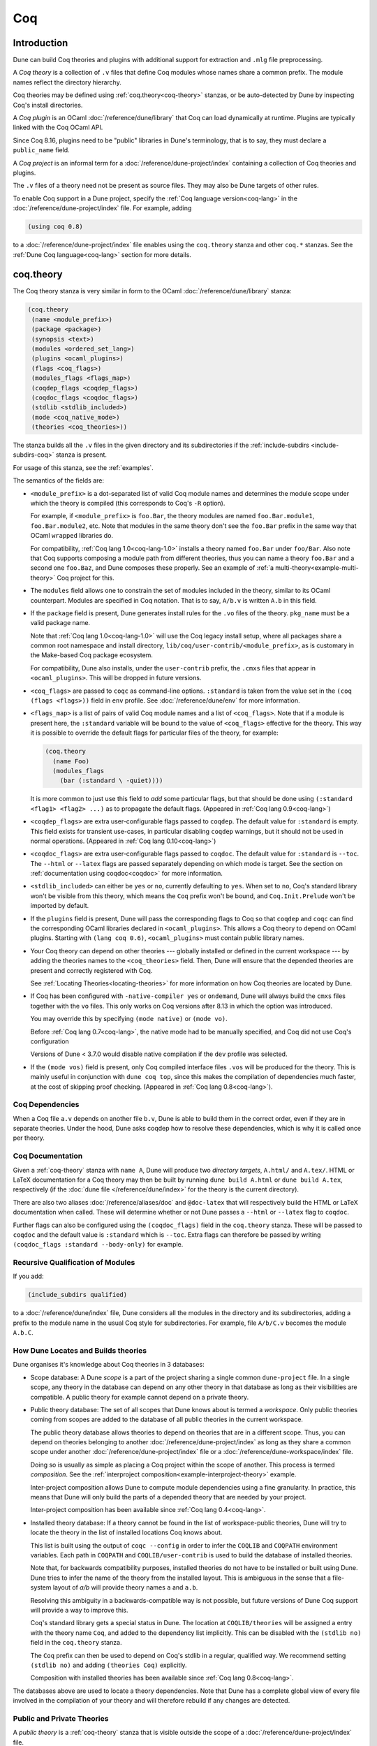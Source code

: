.. _coq:

***
Coq
***

.. TODO(diataxis)

   This looks like there are several components in there:

   - reference info for stanzas and variables
   - tutorials (the examples part)

Introduction
------------

Dune can build Coq theories and plugins with additional support for extraction
and ``.mlg`` file preprocessing.

A *Coq theory* is a collection of ``.v`` files that define Coq modules whose
names share a common prefix. The module names reflect the directory hierarchy.

Coq theories may be defined using :ref:`coq.theory<coq-theory>` stanzas, or be
auto-detected by Dune by inspecting Coq's install directories.

A *Coq plugin* is an OCaml :doc:`/reference/dune/library` that Coq can
load dynamically at runtime. Plugins are typically linked with the Coq OCaml
API.

Since Coq 8.16, plugins need to be "public" libraries in Dune's terminology,
that is to say, they must declare a ``public_name`` field.

A *Coq project* is an informal term for a
:doc:`/reference/dune-project/index` containing a collection of Coq
theories and plugins.

The ``.v`` files of a theory need not be present as source files. They may also
be Dune targets of other rules.

To enable Coq support in a Dune project, specify the :ref:`Coq language
version<coq-lang>` in the :doc:`/reference/dune-project/index` file. For
example, adding

.. code:: dune

    (using coq 0.8)

to a :doc:`/reference/dune-project/index` file enables using the
``coq.theory`` stanza and other ``coq.*`` stanzas. See the :ref:`Dune Coq
language<coq-lang>` section for more details.

.. _coq-theory:

coq.theory
----------

The Coq theory stanza is very similar in form to the OCaml
:doc:`/reference/dune/library` stanza:

.. code:: dune

    (coq.theory
     (name <module_prefix>)
     (package <package>)
     (synopsis <text>)
     (modules <ordered_set_lang>)
     (plugins <ocaml_plugins>)
     (flags <coq_flags>)
     (modules_flags <flags_map>)
     (coqdep_flags <coqdep_flags>)
     (coqdoc_flags <coqdoc_flags>)
     (stdlib <stdlib_included>)
     (mode <coq_native_mode>)
     (theories <coq_theories>))

The stanza builds all the ``.v`` files in the given directory and its
subdirectories if the :ref:`include-subdirs <include-subdirs-coq>` stanza is
present.

For usage of this stanza, see the :ref:`examples`.

The semantics of the fields are:

- ``<module_prefix>`` is a dot-separated list of valid Coq module names and
  determines the module scope under which the theory is compiled (this
  corresponds to Coq's ``-R`` option).

  For example, if ``<module_prefix>`` is ``foo.Bar``, the theory modules are
  named ``foo.Bar.module1``, ``foo.Bar.module2``, etc. Note that modules in the
  same theory don't see the ``foo.Bar`` prefix in the same way that OCaml
  ``wrapped`` libraries do.

  For compatibility, :ref:`Coq lang 1.0<coq-lang-1.0>` installs a theory named
  ``foo.Bar`` under ``foo/Bar``. Also note that Coq supports composing a module
  path from different theories, thus you can name a theory ``foo.Bar`` and a
  second one ``foo.Baz``, and Dune composes these properly. See an example of
  :ref:`a multi-theory<example-multi-theory>` Coq project for this.

- The ``modules`` field allows one to constrain the set of modules included in
  the theory, similar to its OCaml counterpart. Modules are specified in Coq
  notation. That is to say, ``A/b.v`` is written ``A.b`` in this field.

- If the ``package`` field is present, Dune generates install rules for the
  ``.vo`` files of the theory. ``pkg_name`` must be a valid package name.

  Note that :ref:`Coq lang 1.0<coq-lang-1.0>` will use the Coq legacy install
  setup, where all packages share a common root namespace and install directory,
  ``lib/coq/user-contrib/<module_prefix>``, as is customary in the Make-based
  Coq package ecosystem.

  For compatibility, Dune also installs, under the ``user-contrib`` prefix, the
  ``.cmxs`` files that appear in ``<ocaml_plugins>``. This will be dropped in
  future versions.

- ``<coq_flags>`` are passed to ``coqc`` as command-line options. ``:standard``
  is taken from the value set in the ``(coq (flags <flags>))`` field in ``env``
  profile. See :doc:`/reference/dune/env` for more information.

- ``<flags_map>`` is a list of pairs of valid Coq module names and a
  list of ``<coq_flags>``. Note that if a module is present here, the
  ``:standard`` variable will be bound to the value of ``<coq_flags>``
  effective for the theory. This way it is possible to override the
  default flags for particular files of the theory, for example:

  .. code:: dune

    (coq.theory
      (name Foo)
      (modules_flags
        (bar (:standard \ -quiet))))


  It is more common to just use this field to *add* some particular
  flags, but that should be done using ``(:standard <flag1> <flag2>
  ...)`` as to propagate the default flags. (Appeared in :ref:`Coq
  lang 0.9<coq-lang>`)

- ``<coqdep_flags>`` are extra user-configurable flags passed to ``coqdep``. The
  default value for ``:standard`` is empty. This field exists for transient
  use-cases, in particular disabling ``coqdep`` warnings, but it should not be
  used in normal operations. (Appeared in :ref:`Coq lang 0.10<coq-lang>`)


- ``<coqdoc_flags>`` are extra user-configurable flags passed to ``coqdoc``. The
  default value for ``:standard`` is ``--toc``. The ``--html`` or ``--latex``
  flags are passed separately depending on which mode is target. See the section
  on :ref:`documentation using coqdoc<coqdoc>` for more information.

- ``<stdlib_included>`` can either be ``yes`` or ``no``, currently defaulting to
  ``yes``. When set to ``no``, Coq's standard library won't be visible from this
  theory, which means the ``Coq`` prefix won't be bound, and
  ``Coq.Init.Prelude`` won't be imported by default.

- If the ``plugins`` field is present, Dune will pass the corresponding flags to
  Coq so that ``coqdep`` and ``coqc`` can find the corresponding OCaml libraries
  declared in ``<ocaml_plugins>``. This allows a Coq theory to depend on OCaml
  plugins. Starting with ``(lang coq 0.6)``, ``<ocaml_plugins>`` must contain
  public library names.

- Your Coq theory can depend on other theories --- globally installed or defined
  in the current workspace --- by adding the theories names to the
  ``<coq_theories>`` field. Then, Dune will ensure that the depended theories
  are present and correctly registered with Coq.

  See :ref:`Locating Theories<locating-theories>` for more information on how
  Coq theories are located by Dune.

- If Coq has been configured with ``-native-compiler yes`` or ``ondemand``, Dune
  will always build the ``cmxs`` files together with the ``vo`` files. This only
  works on Coq versions after 8.13 in which the option was introduced.

  You may override this by specifying ``(mode native)`` or ``(mode vo)``.

  Before :ref:`Coq lang 0.7<coq-lang>`, the native mode had to be manually
  specified, and Coq did not use Coq's configuration

  Versions of Dune < 3.7.0 would disable native compilation if the ``dev``
  profile was selected.

- If the ``(mode vos)`` field is present, only Coq compiled interface files
  ``.vos`` will be produced for the theory. This is mainly useful in conjunction
  with ``dune coq top``, since this makes the compilation of dependencies much
  faster, at the cost of skipping proof checking. (Appeared in :ref:`Coq lang
  0.8<coq-lang>`).

Coq Dependencies
~~~~~~~~~~~~~~~~

When a Coq file ``a.v`` depends on another file ``b.v``, Dune is able to build
them in the correct order, even if they are in separate theories. Under the
hood, Dune asks coqdep how to resolve these dependencies, which is why it is
called once per theory.

.. _coqdoc:

Coq Documentation
~~~~~~~~~~~~~~~~~

Given a :ref:`coq-theory` stanza with ``name A``, Dune will produce two
*directory targets*, ``A.html/`` and ``A.tex/``. HTML or LaTeX documentation for
a Coq theory may then be built by running ``dune build A.html`` or ``dune build
A.tex``, respectively (if the :doc:`dune file </reference/dune/index>` for the
theory is the current directory).

There are also two aliases :doc:`/reference/aliases/doc` and ``@doc-latex``
that will respectively build the HTML or LaTeX documentation when called. These
will determine whether or not Dune passes a ``--html`` or ``--latex`` flag to
``coqdoc``.

Further flags can also be configured using the ``(coqdoc_flags)`` field in the
``coq.theory`` stanza. These will be passed to ``coqdoc`` and the default value
is ``:standard`` which is ``--toc``. Extra flags can therefore be passed by
writing ``(coqdoc_flags :standard --body-only)`` for example.

.. _include-subdirs-coq:

Recursive Qualification of Modules
~~~~~~~~~~~~~~~~~~~~~~~~~~~~~~~~~~

If you add:

.. code:: dune

    (include_subdirs qualified)

to a :doc:`/reference/dune/index` file, Dune considers all the modules in
the directory and its subdirectories, adding a prefix to the module name in the
usual Coq style for subdirectories. For example, file ``A/b/C.v`` becomes the
module ``A.b.C``.

.. _locating-theories:

How Dune Locates and Builds theories
~~~~~~~~~~~~~~~~~~~~~~~~~~~~~~~~~~~~

Dune organises it's knowledge about Coq theories in 3 databases:

- Scope database: A Dune *scope* is a part of the project sharing a single
  common ``dune-project`` file. In a single scope, any theory in the database
  can depend on any other theory in that database as long as their visibilities
  are compatible. A public theory for example cannot depend on a private
  theory.

- Public theory database: The set of all scopes that Dune knows about is termed
  a *workspace*. Only public theories coming from scopes are added to the
  database of all public theories in the current workspace.

  The public theory database allows theories to depend on theories that are in
  a different scope. Thus, you can depend on theories belonging to another
  :doc:`/reference/dune-project/index` as long as they share a common
  scope under another :doc:`/reference/dune-project/index` file or a
  :doc:`/reference/dune-workspace/index` file.

  Doing so is usually as simple as placing a Coq project within the scope of
  another. This process is termed *composition*. See the :ref:`interproject
  composition<example-interproject-theory>` example.

  Inter-project composition allows Dune to compute module dependencies using a
  fine granularity. In practice, this means that Dune will only build the parts
  of a depended theory that are needed by your project.

  Inter-project composition has been available since :ref:`Coq lang
  0.4<coq-lang>`.

- Installed theory database: If a theory cannot be found in the list of
  workspace-public theories, Dune will try to locate the theory in the list of
  installed locations Coq knows about.

  This list is built using the output of ``coqc --config`` in order  to infer
  the ``COQLIB`` and ``COQPATH`` environment variables. Each path in ``COQPATH``
  and ``COQLIB/user-contrib`` is used to build the database of installed
  theories.

  Note that, for backwards compatibility purposes, installed theories do not
  have to be installed or built using Dune. Dune tries to infer the name of the
  theory from the installed layout. This is ambiguous in the sense that a
  file-system layout of `a/b` will provide theory names ``a`` and ``a.b``.

  Resolving this ambiguity in a backwards-compatible way is not possible, but
  future versions of Dune Coq support will provide a way to improve this.

  Coq's standard library gets a special status in Dune. The location at
  ``COQLIB/theories`` will be assigned a entry with the theory name ``Coq``, and
  added to the dependency list implicitly. This can be disabled with the
  ``(stdlib no)`` field in the ``coq.theory`` stanza.

  The ``Coq`` prefix can then be used to depend on Coq's stdlib in a regular,
  qualified way. We recommend setting ``(stdlib no)`` and adding ``(theories
  Coq)`` explicitly.

  Composition with installed theories has been available since :ref:`Coq lang
  0.8<coq-lang>`.

The databases above are used to locate a theory dependencies. Note that Dune has
a complete global view of every file involved in the compilation of your theory
and will therefore rebuild if any changes are detected.

.. _public-private-theory:

Public and Private Theories
~~~~~~~~~~~~~~~~~~~~~~~~~~~

A *public theory* is a :ref:`coq-theory` stanza that is visible outside the
scope of a :doc:`/reference/dune-project/index` file.

A *private theory* is a :ref:`coq-theory` stanza that is limited to the scope
of the :doc:`/reference/dune-project/index` file it is in.

A private theory may depend on both private and public theories; however, a
public theory may only depend on other public theories.

By default, all :ref:`coq-theory` stanzas are considered private by Dune. In
order to make a private theory into a public theory, the ``(package )`` field
must be specified.

.. code:: dune

  (coq.theory
   (name private_theory))

  (coq.theory
   (name private_theory)
   (package coq-public-theory))

Limitations
~~~~~~~~~~~

- ``.v`` files always depend on the native OCaml version of the Coq binary and
  its plugins, unless the natively compiled versions are missing.

.. _limitation-mlpack:

- A ``foo.mlpack`` file must the present in directories of locally defined
  plugins for things to work. ``coqdep``, which is used internally by Dune, will
  recognize a plugin by looking at the existence of an ``.mlpack`` file, as it
  cannot access (for now) Dune's library database. This is a limitation of
  ``coqdep``. See the :ref:`example plugin<example plugin>` or the `this
  template <https://github.com/ejgallego/coq-plugin-template>`_.

  This limitation will be lifted soon, as newer versions of ``coqdep`` can use
  findlib's database to check the existence of OCaml libraries.

.. _coq-lang:

Coq Language Version
~~~~~~~~~~~~~~~~~~~~

The Coq lang can be modified by adding the following to a
:doc:`/reference/dune-project/index` file:

.. code:: dune

    (using coq 0.8)

The supported Coq language versions (not the version of Coq) are:

- ``0.10``: Support for the ``(coqdep_flags ...)`` field.
- ``0.9``: Support for per-module flags with the ``(module_flags ...)``` field.
- ``0.8``: Support for composition with installed Coq theories;
  support for ``vos`` builds.

Deprecated experimental Coq language versions are:

- ``0.1``: Basic Coq theory support.
- ``0.2``: Support for the ``theories`` field and composition of theories in the
  same scope.
- ``0.3``: Support for ``(mode native)`` requires Coq >= 8.10 (and Dune >= 2.9
  for Coq >= 8.14).
- ``0.4``: Support for interproject composition of theories.
- ``0.5``: ``(libraries ...)`` field deprecated in favor of ``(plugins ...)``
  field.
- ``0.6``: Support for ``(stdlib no)``.
- ``0.7``: ``(mode )`` is automatically detected from the configuration of Coq
  and ``(mode native)`` is deprecated. The ``dev`` profile also no longer
  disables native compilation.

.. _coq-lang-1.0:

Coq Language Version 1.0
~~~~~~~~~~~~~~~~~~~~~~~~

Guarantees with respect to stability are not yet provided, but we
intend that the ``(0.8)`` version of the language becomes ``1.0``.
The ``1.0`` version of Coq lang will commit to a stable set of
functionality. All the features below are expected to reach ``1.0``
unchanged or minimally modified.

.. _coq-extraction:

coq.extraction
--------------

Coq may be instructed to *extract* OCaml sources as part of the compilation
process by using the ``coq.extraction`` stanza:

.. code:: dune

   (coq.extraction
    (prelude <name>)
    (extracted_modules <names>)
    <optional-fields>)

- ``(prelude <name>)`` refers to the Coq source that contains the extraction
  commands.

- ``(extracted_modules <names>)`` is an exhaustive list of OCaml modules
  extracted.

- ``<optional-fields>`` are ``flags``, ``stdlib``, ``theories``, and
  ``plugins``. All of these fields have the same meaning as in the
  ``coq.theory`` stanza.

The extracted sources can then be used in ``executable`` or ``library`` stanzas
as any other sources.

Note that the sources are extracted to the directory where the ``prelude`` file
lives. Thus the common placement for the ``OCaml`` stanzas is in the same
:doc:`/reference/dune/index` file.

**Warning**: using Coq's ``Cd`` command to work around problems with the output
directory is not allowed when using extraction from Dune. Moreover the ``Cd``
command has been deprecated in Coq 8.12.

.. _coq-pp:

coq.pp
------

Authors of Coq plugins often need to write ``.mlg`` files to extend the Coq
grammar. Such files are preprocessed with the ``coqpp`` binary. To help plugin
authors avoid writing boilerplate, we provide a ``(coq.pp ...)`` stanza:

.. code:: dune

    (coq.pp
     (modules <ordered_set_lang>))

This will run the ``coqpp`` binary on all the ``.mlg`` files in
``<ordered_set_lang>``.

.. _examples:

Examples of Coq Projects
------------------------

Here we list some examples of some basic Coq project setups in order.

.. _example-simple:

Simple Project
~~~~~~~~~~~~~~

Let us start with a simple project. First, make sure we have a
:doc:`/reference/dune-project/index` file with a :ref:`Coq
lang<coq-lang>` stanza present:

.. code:: dune

  (lang dune 3.18)
  (using coq 0.8)

Next we need a :doc:`/reference/dune/index` file with a :ref:`coq-theory`
stanza:

.. code:: dune

  (coq.theory
   (name myTheory))


Finally, we need a Coq ``.v`` file which we name ``A.v``:


.. code:: coq

  (** This is my def *)
  Definition mydef := nat.

Now we run ``dune build``. After this is complete, we get the following files:

.. code::

  .
  ├── A.v
  ├── _build
  │   ├── default
  │   │   ├── A.glob
  │   │   ├── A.v
  │   │   └── A.vo
  │   └── log
  ├── dune
  └── dune-project

.. _example-multi-theory:

Multi-Theory Project
~~~~~~~~~~~~~~~~~~~~

Here is an example of a more complicated setup:

.. code::

  .
  ├── A
  │   ├── AA
  │   │   └── aa.v
  │   ├── AB
  │   │   └── ab.v
  │   └── dune
  ├── B
  │   ├── b.v
  │   └── dune
  └── dune-project

Here are the :doc:`/reference/dune/index` files:

.. code:: dune

  ; A/dune
  (include_subdirs qualified)
  (coq.theory
   (name A))

  ; B/dune
  (coq.theory
   (name B)
   (theories A))

Notice the ``theories`` field in ``B`` allows one :ref:`coq-theory` to depend on
another. Another thing to note is the inclusion of the
:doc:`/reference/dune/include_subdirs` stanza. This allows our theory to
have :ref:`multiple subdirectories<include-subdirs-coq>`.

Here are the contents of the ``.v`` files:

.. code:: coq

  (* A/AA/aa.v is empty *)

  (* A/AB/ab.v *)
  Require Import AA.aa.

  (* B/b.v *)
  From A Require Import AB.ab.

This causes a dependency chain ``b.v -> ab.v -> aa.v``. Now we might be
interested in building theory ``B``, so all we have to do is run ``dune build
B``. Dune will automatically build the theory ``A`` since it is a dependency.

.. _example-interproject-theory:

Composing Projects
~~~~~~~~~~~~~~~~~~

To demonstrate the composition of Coq projects, we can take our previous two
examples and put them in project which has a theory that depends on theories in
both projects.

.. code::

  .
  ├── CombinedWork
  │   ├── comb.v
  │   └── dune
  ├── DeeperTheory
  │   ├── A
  │   │   ├── AA
  │   │   │   └── aa.v
  │   │   ├── AB
  │   │   │   └── ab.v
  │   │   └── dune
  │   ├── B
  │   │   ├── b.v
  │   │   └── dune
  │   ├── Deep.opam
  │   └── dune-project
  ├── dune-project
  └── SimpleTheory
      ├── A.v
      ├── dune
      ├── dune-project
      └── Simple.opam

The file ``comb.v`` looks like:

.. code:: coq

  (* Files from DeeperTheory *)
  From A.AA Require Import aa.
  (* In Coq, partial prefixes for theory names are enough *)
  From A Require Import ab.
  From B Require Import b.

  (* Files from SimpleTheory *)
  From myTheory Require Import A.

We are referencing Coq modules from all three of our previously defined
theories.

Our :doc:`/reference/dune/index` file in ``CombinedWork`` looks like:

.. code:: dune

  (coq.theory
   (name Combined)
   (theories myTheory A B))

As you can see, there are dependencies on all the theories we mentioned.

All three of the theories we defined before were *private theories*. In order to
depend on them, we needed to make them *public theories*. See the section on
:ref:`public-private-theory`.

Composing With Installed Theories
~~~~~~~~~~~~~~~~~~~~~~~~~~~~~~~~~

We can also compose with theories that are installed. If we wanted to have a
theory that depends on the Coq theory ``mathcomp.ssreflect`` we can add the
following to our stanza:

.. code:: dune

  (coq.theory
   (name my_mathcomp_theory)
   (theories mathcomp.ssreflect))

Note that ``mathcomp`` on its own would also work, since there would be a
``matchcomp`` directory in ``user-contrib``, however it would not compose
locally with a ``coq.theory`` stanza with the ``mathcomp.ssreflect`` name (in
case one exists). So it is advisable to use the actual theory name. Dune is not
able to validate theory names that have been installed since they do not include
their Dune metadata.

Building Documentation
~~~~~~~~~~~~~~~~~~~~~~

Following from our last example, we might wish to build the HTML documentation
for ``A``. We simply do ``dune build A/A.html/``. This will produce the
following files:

.. code::

  A
  ├── AA
  │   ├── aa.glob
  │   ├── aa.v
  │   └── aa.vo
  ├── AB
  │   ├── ab.glob
  │   ├── ab.v
  │   └── ab.vo
  └── A.html
      ├── A.AA.aa.html
      ├── A.AB.ab.html
      ├── coqdoc.css
      ├── index.html
      └── toc.html

We may also want to build the LaTeX documentation of the theory ``B``. For this
we can call ``dune build B/B.tex/``. If we want to build all the HTML
documentation targets, we can use the :doc:`/reference/aliases/doc` alias as in
``dune build @doc``. If we want to build all the LaTeX documentation then we
use the ``@doc-latex`` alias instead.

.. _example plugin:

Coq Plugin Project
~~~~~~~~~~~~~~~~~~

Let us build a simple Coq plugin to demonstrate how Dune can handle this setup.

.. code::

  .
  ├── dune-project
  ├── src
  │   ├── dune
  │   ├── hello_world.ml
  │   ├── my_plugin.mlpack
  │   └── syntax.mlg
  └── theories
      ├── dune
      └── UsingMyPlugin.v

Our :doc:`/reference/dune-project/index` will need to have a package for
the plugin to sit in, otherwise Coq will not be able to find it.

.. code:: dune

  (lang dune 3.18)
  (using coq 0.8)

  (package
   (name my-coq-plugin)
   (synopsis "My Coq Plugin")
   (depends coq-core))

Now we have two directories, ``src/`` and ``theories/`` each with their own
:doc:`/reference/dune/index` file. Let us begin with the plugin
:doc:`/reference/dune/index` file:

.. code:: dune

  (library
   (name my_plugin)
   (public_name my-coq-plugin.plugin)
   (synopsis "My Coq Plugin")
   (flags :standard -rectypes -w -27)
   (libraries coq-core.vernac))

  (coq.pp
   (modules syntax))

Here we define a library using the :doc:`/reference/dune/library` stanza.
Importantly, we declared which external libraries we rely on and gave the
library a ``public_name``, as starting with Coq 8.16, Coq will identify plugins
using their corresponding findlib public name.

The :ref:`coq-pp` stanza allows ``src/syntax.mlg`` to be preprocessed, which for
reference looks like:

.. code:: ocaml

  DECLARE PLUGIN "my-coq-plugin.plugin"

  VERNAC COMMAND EXTEND CallToC CLASSIFIED AS QUERY
  | [ "Hello" ] -> { Feedback.msg_notice Pp.(str Hello_world.hello_world) }
  END

Together with ``hello_world.ml``:

.. code:: ocaml

  let hello_world = "hello world!"

They make up the plugin. There is one more important ingredient here and that is
the ``my_plugin.mlpack`` file, needed to signal ``coqdep`` the existence of
``my_plugin`` in this directory. An empty file suffices. See :ref:`this note on
.mlpack files<limitation-mlpack>`.

The file for ``theories/`` is a standard :ref:`coq-theory` stanza with an
included ``libraries`` field allowing Dune to see ``my-coq-plugin.plugin`` as a
dependency.

.. code:: dune

  (coq.theory
   (name MyPlugin)
   (package my-coq-plugin)
   (plugins my-coq-plugin.plugin))

Finally, our .v file will look something like this:

.. code:: coq

  (* For Coq < 8.16 *)
  Declare ML Module "my_plugin".

  (* For Coq = 8.16 *)
  Declare ML Module "my_plugin:my-coq-plugin.plugin".

  (* At some point Coq 8.17 or 8.18 will transition to the syntax below, check Coq's manual *)
  Declare ML Module "my-coq-plugin.plugin".

  Hello.

Running ``dune build`` will build everything correctly.

.. _running-coq-top:

Running a Coq Toplevel
----------------------

Dune supports running a Coq toplevel binary such as ``coqtop``, which is
typically used by editors such as CoqIDE or Proof General to interact with Coq.

The following command:

.. code:: console

   $ dune coq top <file> -- <args>

runs a Coq toplevel (``coqtop`` by default) on the given Coq file ``<file>``,
after having recompiled its dependencies as necessary. The given arguments
``<args>`` are forwarded to the invoked command. For example, this can be used
to pass a ``-emacs`` flag to ``coqtop``.

A different toplevel can be chosen with ``dune coq top --toplevel CMD <file>``.
Note that using ``--toplevel echo`` is one way to observe what options are
actually passed to the toplevel. These options are computed based on the options
that would be passed to the Coq compiler if it was invoked on the Coq file
``<file>``.

In certain situations, it is desirable to not rebuild dependencies for a ``.v``
files but still pass the correct flags to the toplevel. For this reason, a
``--no-build`` flag can be passed to ``dune coq top`` which will skip any
building of dependencies.

Limitations
~~~~~~~~~~~

* Only files that are part of a stanza can be loaded in a Coq toplevel.
* When a file is created, it must be written to the file system before the Coq
  toplevel is started.
* When new dependencies are added to a file (via a Coq ``Require`` vernacular
  command), it is in principle required to save the file and restart to Coq
  toplevel process.

.. _coq-variables:

Coq-Specific Variables
----------------------

There are some special variables that can be used to access data about the Coq
configuration. These are:

- ``%{coq:version}`` the version of Coq.
- ``%{coq:version.major}`` the major version of Coq (e.g., ``8.15.2`` gives
  ``8``).
- ``%{coq:version.minor}`` the minor version of Coq (e.g., ``8.15.2`` gives
  ``15``).
- ``%{coq:version.suffix}`` the suffix version of Coq (e.g., ``8.15.2`` gives
  ``.2`` and ``8.15+rc1`` gives ``+rc1``).
- ``%{coq:ocaml-version}`` the version of OCaml used to compile Coq.
- ``%{coq:coqlib}`` the output of ``COQLIB`` from ``coqc -config``.
- ``%{coq:coq_native_compiler_default}`` the output of
  ``COQ_NATIVE_COMPILER_DEFAULT`` from ``coqc -config``.

See :doc:`concepts/variables` for more information on variables supported by
Dune.


.. _coq-env:

Coq Environment Fields
----------------------

The :doc:`/reference/dune/env` stanza has a ``(coq <coq_fields>)`` field
with the following values for ``<coq_fields>``:

- ``(flags <flags>)``: The default flags passed to ``coqc``. The default value
  is ``-q``. Values set here become the ``:standard`` value in the
  ``(coq.theory (flags <flags>))`` field. 
- ``(coqdep_flags <flags>)``: The default flags passed to ``coqdep``. The default
  value is empty. Values set here become the ``:standard`` value in the
  ``(coq.theory (coqdep_flags <flags>))`` field. As noted in the documentation
  of the ``(coq.theory (coqdep_flags <flags>))`` field, changing the ``coqdep``
  flags is discouraged.
- ``(coqdoc_flags <flags>)``: The default flags passed to ``coqdoc``. The default
  value is ``--toc``. Values set here become the ``:standard`` value in the
  ``(coq.theory (coqdoc_flags <flags>))`` field.
